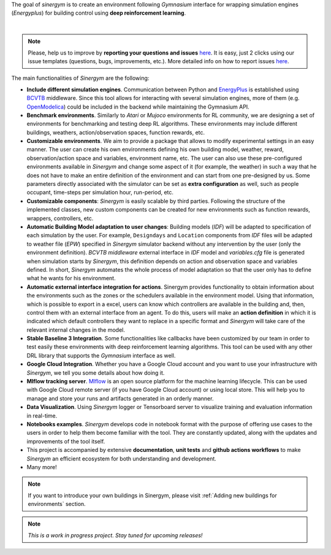 The goal of *sinergym* is to create an environment following *Gymnasium*
interface for wrapping simulation engines (*Energyplus*) for building control using
**deep reinforcement learning**.

.. image:: /_static/operation_diagram.jpg
  :width: 800
  :alt: Sinergym diagram
  :align: center

|

.. note:: Please, help us to improve by **reporting your questions and issues** 
   `here <https://github.com/ugr-sail/sinergym/issues>`__. It is easy, just 2 clicks 
   using our issue templates (questions, bugs, improvements, etc.). More detailed 
   info on how to report issues 
   `here <https://docs.github.com/en/issues/tracking-your-work-with-issues/creating-an-issue>`__. 

The main functionalities of *Sinergym* are the following:

-  **Include different simulation engines**. Communication between
   Python and `EnergyPlus <https://energyplus.net/>`__ is established
   using `BCVTB <https://simulationresearch.lbl.gov/bcvtb/FrontPage>`__ middleware.
   Since this tool allows for interacting with several simulation
   engines, more of them (e.g.
   `OpenModelica <https://openmodelica.org/>`__) could be included in
   the backend while maintaining the Gymnasium API.

-  **Benchmark environments**. Similarly to *Atari* or *Mujoco* environments
   for RL community, we are designing a set of environments for
   benchmarking and testing deep RL algorithms. These environments may
   include different buildings, weathers, action/observation spaces, function rewards, etc.

-  **Customizable environments**. We aim to provide a
   package that allows to modify experimental settings in an easy
   manner. The user can create his own environments defining his own
   building model, weather, reward, observation/action space and variables, environment name, etc.
   The user can also use these pre-configured environments available in *Sinergym* 
   and change some aspect of it (for example, the weather) in such 
   a way that he does not  have to make an entire definition of the 
   environment and can start from one pre-designed by us.
   Some parameters directly associated with the simulator can be set as **extra configuration** 
   as well, such as people occupant, time-steps per simulation hour, run-period, etc.

-  **Customizable components**: *Sinergym* is easily scalable by third parties.
   Following the structure of the implemented classes, new custom components 
   can be created for new environments such as function rewards, wrappers,
   controllers, etc.

-  **Automatic Building Model adaptation to user changes**: Building models (*IDF*) will be
   adapted to specification of each simulation by the user. For example, ``Designdays`` and 
   ``Location`` components from *IDF* files will be adapted to weather file (*EPW*) specified in
   *Sinergym* simulator backend without any intervention by the user (only the environment definition).
   *BCVTB middleware* external interface in *IDF* model and *variables.cfg* file is generated when 
   simulation starts by *Sinergym*, this definition depends on action and observation space and variables defined.
   In short, *Sinergym* automates the whole process of model adaptation so that the user 
   only has to define what he wants for his environment.

-  **Automatic external interface integration for actions**. Sinergym provides functionality to obtain information 
   about the environments such as the zones or the schedulers available in the environment model. Using that information,
   which is possible to export in a excel, users can know which controllers are available in the building and, then, control 
   them with an external interface from an agent. To do this, users will make an **action definition** in which it is
   indicated which default controllers they want to replace in a specific format and *Sinergym* will take care of the relevant internal 
   changes in the model.

-  **Stable Baseline 3 Integration**. Some functionalities like callbacks
   have been customized by our team in order to test easily these environments
   with deep reinforcement learning algorithms. 
   This tool can be used with any other DRL library that supports the *Gymnasium* interface as well.

-  **Google Cloud Integration**. Whether you have a Google Cloud account and you want to
   use your infrastructure with *Sinergym*, we tell you some details about how doing it.

-  **Mlflow tracking server**. `Mlflow <https://mlflow.org/>`__ is an open source platform for the machine
   learning lifecycle. This can be used with Google Cloud remote server (if you have Google Cloud account) 
   or using local store. This will help you to manage and store your runs and artifacts generated in an orderly
   manner.

-  **Data Visualization**. Using *Sinergym* logger or Tensorboard server to visualize training and evaluation information
   in real-time.

-  **Notebooks examples**. *Sinergym* develops code in notebook format with the purpose of offering use cases to 
   the users in order to help them become familiar with the tool. They are constantly updated, along with the updates 
   and improvements of the tool itself.

-  This project is accompanied by extensive **documentation**, **unit tests** and **github actions workflows** to make 
   *Sinergym* an efficient ecosystem for both understanding and development.

-  Many more!

.. note:: If you want to introduce your own buildings in Sinergym, please visit :ref:`Adding new buildings for environments` section.

.. note:: *This is a work in progress project. Stay tuned for upcoming releases!*
